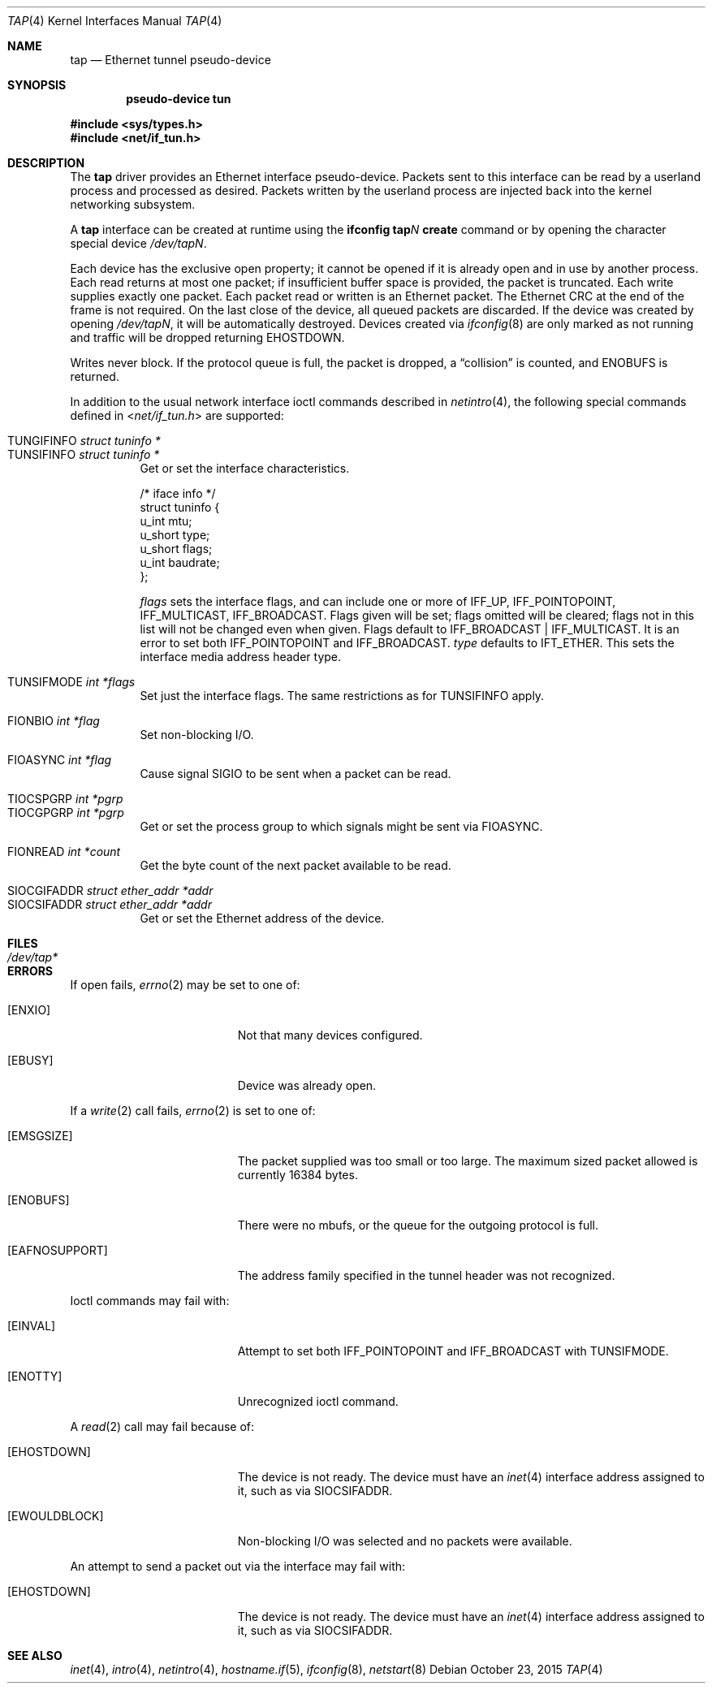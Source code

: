 .\"	$OpenBSD: tap.4,v 1.1 2015/10/23 15:17:24 claudio Exp $
.\"
.\" Copyright (c) 2003 Marcus D. Watts  All rights reserved.
.\"
.\" Redistribution and use in source and binary forms, with or without
.\" modification, are permitted provided that the following conditions
.\" are met:
.\" 1. Redistributions of source code must retain the above copyright
.\"    notice, and the entire permission notice in its entirety,
.\"    including the disclaimer of warranties.
.\" 2. Redistributions in binary form must reproduce the above copyright
.\"    notice, this list of conditions and the following disclaimer in the
.\"    documentation and/or other materials provided with the distribution.
.\" 3. The name of the author may not be used to endorse or promote
.\"    products derived from this software without specific prior
.\"    written permission.
.\"
.\" THIS SOFTWARE IS PROVIDED ``AS IS'' AND ANY EXPRESS OR IMPLIED WARRANTIES,
.\" INCLUDING, BUT NOT LIMITED TO, THE IMPLIED WARRANTIES OF MERCHANTABILITY
.\" AND FITNESS FOR A PARTICULAR PURPOSE ARE DISCLAIMED.  IN NO EVENT SHALL
.\" MARCUS D. WATTS OR CONTRIBUTORS BE LIABLE FOR ANY DIRECT, INDIRECT,
.\" INCIDENTAL, SPECIAL, EXEMPLARY, OR CONSEQUENTIAL DAMAGES (INCLUDING,
.\" BUT NOT LIMITED TO, PROCUREMENT OF SUBSTITUTE GOODS OR SERVICES; LOSS
.\" OF USE, DATA, OR PROFITS; OR BUSINESS INTERRUPTION) HOWEVER CAUSED AND
.\" ON ANY THEORY OF LIABILITY, WHETHER IN CONTRACT, STRICT LIABILITY, OR
.\" TORT (INCLUDING NEGLIGENCE OR OTHERWISE) ARISING IN ANY WAY OUT OF THE
.\" USE OF THIS SOFTWARE, EVEN IF ADVISED OF THE POSSIBILITY OF SUCH DAMAGE.
.\"
.Dd $Mdocdate: October 23 2015 $
.Dt TAP 4
.Os
.Sh NAME
.Nm tap
.Nd Ethernet tunnel pseudo-device
.Sh SYNOPSIS
.Cd "pseudo-device tun"
.Pp
.In sys/types.h
.In net/if_tun.h
.Sh DESCRIPTION
The
.Nm
driver provides an Ethernet interface pseudo-device.
Packets sent to this interface can be read by a userland process
and processed as desired.
Packets written by the userland process are injected back into
the kernel networking subsystem.
.Pp
A
.Nm
interface can be created at runtime using the
.Ic ifconfig tap Ns Ar N Ic create
command or by opening the character special device
.Pa /dev/tapN .
.Pp
Each device has the exclusive open property; it cannot be opened
if it is already open and in use by another process.
Each read returns at most one packet; if insufficient
buffer space is provided, the packet is truncated.
Each write supplies exactly one packet.
Each packet read or written is an Ethernet packet.
The Ethernet CRC at the end of the frame is not required.
On the last close of the device, all queued packets are discarded.
If the device was created by opening
.Pa /dev/tapN ,
it will be automatically destroyed.
Devices created via
.Xr ifconfig 8
are only marked as not running and traffic will be dropped returning
.Er EHOSTDOWN .
.Pp
Writes never block.
If the protocol queue is full, the packet is dropped, a
.Dq collision
is counted, and
.Er ENOBUFS
is returned.
.Pp
In addition to the usual network interface
ioctl commands described in
.Xr netintro 4 ,
the following special commands defined in
.In net/if_tun.h
are supported:
.Pp
.Bl -tag -width indent -compact
.It Dv TUNGIFINFO Fa "struct tuninfo *"
.It Dv TUNSIFINFO Fa "struct tuninfo *"
Get or set the interface characteristics.
.Bd -literal
/* iface info */
struct tuninfo {
        u_int   mtu;
        u_short type;
        u_short flags;
        u_int   baudrate;
};
.Ed
.Pp
.Va flags
sets the interface flags, and
can include one or more of
.Dv IFF_UP ,
.Dv IFF_POINTOPOINT ,
.Dv IFF_MULTICAST ,
.Dv IFF_BROADCAST .
Flags given will be set; flags omitted will be cleared; flags not in this list
will not be changed even when given.
Flags default to
.Dv IFF_BROADCAST | IFF_MULTICAST .
It is an error to set both
.Dv IFF_POINTOPOINT
and
.Dv IFF_BROADCAST .
.\" should say what type affects...
.Va type
defaults to
.Dv IFT_ETHER .
This sets the interface media address header type.
.Pp
.It Dv TUNSIFMODE Fa int *flags
Set just the interface flags.
The same restrictions as for
.Dv TUNSIFINFO
apply.
.Pp
.It Dv FIONBIO Fa int *flag
Set non-blocking I/O.
.Pp
.It Dv FIOASYNC Fa int *flag
Cause signal
.Dv SIGIO
to be sent when a packet can be read.
.Pp
.It Dv TIOCSPGRP Fa int *pgrp
.It Dv TIOCGPGRP Fa int *pgrp
Get or set the process group to which signals might be sent
via
.Dv FIOASYNC .
.Pp
.It Dv FIONREAD Fa int *count
Get the byte count of the next packet available to be read.
.Pp
.It Dv SIOCGIFADDR Fa struct ether_addr *addr
.It Dv SIOCSIFADDR Fa struct ether_addr *addr
Get or set the Ethernet address of the device.
.El
.Sh FILES
.Bl -tag -width /dev/tap* -compact
.It Pa /dev/tap*
.El
.Sh ERRORS
If open fails,
.Xr errno 2
may be set to one of:
.Bl -tag -width Er
.It Bq Er ENXIO
Not that many devices configured.
.It Bq Er EBUSY
Device was already open.
.El
.Pp
If a
.Xr write 2
call fails,
.Xr errno 2
is set to one of:
.Bl -tag -width Er
.It Bq Er EMSGSIZE
The packet supplied was too small or too large.
The maximum sized packet allowed is currently 16384 bytes.
.It Bq Er ENOBUFS
There were no mbufs, or
the queue for the outgoing protocol is full.
.It Bq Er EAFNOSUPPORT
The address family specified in the tunnel header was not
recognized.
.El
.Pp
Ioctl commands may fail with:
.Bl -tag -width Er
.It Bq Er EINVAL
Attempt to set both
.Dv IFF_POINTOPOINT
and
.Dv IFF_BROADCAST
with
.Dv TUNSIFMODE .
.It Bq Er ENOTTY
Unrecognized ioctl command.
.El
.Pp
A
.Xr read 2
call may fail because of:
.Bl -tag -width Er
.It Bq Er EHOSTDOWN
The device is not ready.
The device must have an
.Xr inet 4
interface address assigned to it, such as via
.Dv SIOCSIFADDR .
.It Bq Er EWOULDBLOCK
Non-blocking I/O was selected and no packets were available.
.El
.Pp
An attempt to send a packet out via the interface may fail with:
.Bl -tag -width Er
.It Bq Er EHOSTDOWN
The device is not ready.
The device must have an
.Xr inet 4
interface address assigned to it, such as via
.Dv SIOCSIFADDR .
.El
.Sh SEE ALSO
.Xr inet 4 ,
.Xr intro 4 ,
.Xr netintro 4 ,
.Xr hostname.if 5 ,
.Xr ifconfig 8 ,
.Xr netstart 8
